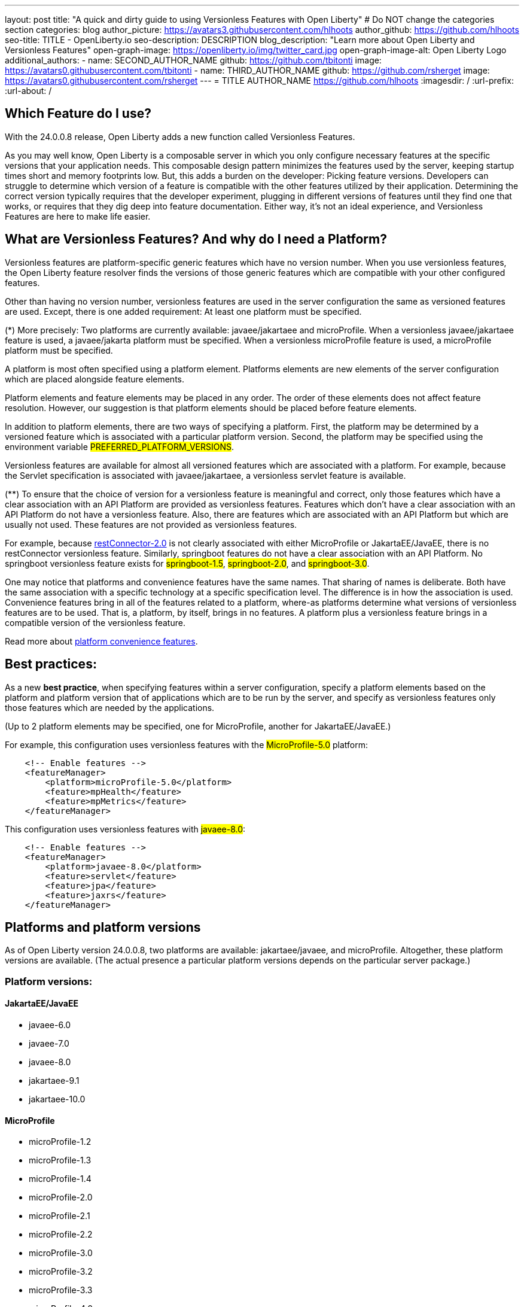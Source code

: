 ---
layout: post
title: "A quick and dirty guide to using Versionless Features with Open Liberty"
# Do NOT change the categories section
categories: blog
author_picture: https://avatars3.githubusercontent.com/hlhoots
author_github: https://github.com/hlhoots
seo-title: TITLE - OpenLiberty.io
seo-description: DESCRIPTION
blog_description: "Learn more about Open Liberty and Versionless Features"
open-graph-image: https://openliberty.io/img/twitter_card.jpg
open-graph-image-alt: Open Liberty Logo
additional_authors: 
- name: SECOND_AUTHOR_NAME
  github: https://github.com/tbitonti
  image: https://avatars0.githubusercontent.com/tbitonti
- name: THIRD_AUTHOR_NAME
  github: https://github.com/rsherget
  image: https://avatars0.githubusercontent.com/rsherget
---
= TITLE
AUTHOR_NAME <https://github.com/hlhoots>
:imagesdir: /
:url-prefix:
:url-about: /
//Blank line here is necessary before starting the body of the post.

// // // // // // // //
// In the preceding section:
// Do not insert any blank lines between any of the lines.
//
// "open-graph-image" is set to OL logo. Whenever possible update this to a more appropriate/specific image (for example if present an image that is being used in the post). 
// However, it can be left empty which will set it to the default
//
// "open-graph-image-alt" is a description of what is in the image (not a caption). When changing "open-graph-image" to
// a custom picture, you must provide a custom string for "open-graph-image-alt".
//
// Replace TITLE with the blog post title
//
// Replace SECOND_AUTHOR_NAME with the name of the second author.
// Replace SECOND_GITHUB_USERNAME with the GitHub user name of the second author.
// Replace THIRD_AUTHOR_NAME with the name of the third author. And so on for fourth, fifth, etc authors.
// Replace THIRD_GITHUB_USERNAME with the GitHub user name of the third author. And so on for fourth, fifth, etc authors.
//
// Replace AUTHOR_NAME with your name as first author.
// Replace GITHUB_USERNAME with your GitHub username eg: lauracowen
// Replace DESCRIPTION with a short summary (~60 words) of the release (a more succinct version of the first paragraph of the post).
//
// Replace AUTHOR_NAME with your name as you'd like it to be displayed, eg: Laura Cowen
//
// Example post: 2020-02-12-faster-startup-Java-applications-criu.adoc
//
// If adding image into the post add :
// -------------------------
// [.img_border_light]
// image::img/blog/FILE_NAME[IMAGE CAPTION ,width=70%,align="center"]
// -------------------------
// "[.img_border_light]" = This adds a faint grey border around the image to make its edges sharper. Use it around
// screenshots but not around diagrams. Then double check how it looks.
// There is also a "[.img_border_dark]" class which tends to work best with screenshots that are taken on dark backgrounds.
// Once again make sure to double check how it looks
// Change "FILE_NAME" to the name of the image file. Also make sure to put the image into the right folder which is: img/blog
// change the "IMAGE CAPTION" to a couple words of what the image is
// // // // // // // //

== Which Feature do I use?

With the 24.0.0.8 release, Open Liberty adds a new function called Versionless Features.

As you may well know, Open Liberty is a composable server in which you only configure necessary features at the specific versions that your application needs.  This composable design pattern minimizes the features used by the server, keeping startup times short and memory footprints low.  But, this adds a burden on the developer: Picking feature versions.  Developers can struggle to determine which version of a feature is compatible with the other features utilized by their application.  Determining the correct version typically requires that the developer experiment, plugging in different versions of features until they find one that works, or requires that they dig deep into feature documentation.  Either way, it’s not an ideal experience, and Versionless Features are here to make life easier.

== What are Versionless Features?  And why do I need a Platform?

Versionless features are platform-specific generic features which have no version number.   When you use versionless features, the Open Liberty feature resolver finds the versions of those generic features which are compatible with your other configured features.  

Other than having no version number, versionless features are used in the server configuration the same as versioned features are used.  Except, there is one added requirement: At least one platform must be specified.  

(*) More precisely: Two platforms are currently available: javaee/jakartaee and microProfile.  When a versionless javaee/jakartaee feature is used, a javaee/jakarta platform must be specified.  When a versionless microProfile feature is used, a microProfile platform must be specified.

A platform is most often specified using a platform element.  Platforms elements are new elements of the server configuration which are placed alongside feature elements.

Platform elements and feature elements may be placed in any order.  The order of these elements does not affect feature resolution.  However, our suggestion is that platform elements should be placed before feature elements.

In addition to platform elements, there are two ways of specifying a platform.  First, the platform may be determined by a versioned feature which is associated with a particular platform version.  Second, the platform may be specified using the environment variable #PREFERRED_PLATFORM_VERSIONS#.

Versionless features are available for almost all versioned features which are associated with a platform.  For example, because the Servlet specification is associated with javaee/jakartaee, a versionless servlet feature is available.

(**) To ensure that the choice of version for a versionless feature is meaningful and correct, only those features which have a clear association with an API Platform are provided as versionless features.  Features which don’t have a clear association with an API Platform do not have a versionless feature.  Also, there are features which are associated with an API Platform but which are usually not used.  These features are not provided as versionless features.

For example, because  link:https://openliberty.io/docs/latest/reference/feature/restConnector-2.0.html[restConnector-2.0] is not clearly associated with either MicroProfile or JakartaEE/JavaEE, there is no restConnector versionless feature.  Similarly, springboot features do not have a clear association with an API Platform.  No springboot versionless feature exists for #springboot-1.5#, #springboot-2.0#, and #springboot-3.0#.

One may notice that platforms and convenience features have the same names.  That sharing of names is deliberate.  Both have the same association with a specific technology at a specific specification level.  The difference is in how the association is used.  Convenience features bring in all of the features related to a platform, where-as platforms determine what versions of versionless features are to be used.  That is, a platform, by itself, brings in no features.  A platform plus a versionless feature brings in a compatible version of the versionless feature.

Read more about link:https://openliberty.io/docs/latest/reference/feature/feature-overview.html#conv[platform convenience features].

== Best practices:

As a new *best practice*, when specifying features within a server configuration, specify a platform elements based on the platform and platform version that of applications which are to be run by the server, and specify as versionless features only those features which are needed by the applications.

(Up to 2 platform elements may be specified, one for MicroProfile, another for JakartaEE/JavaEE.)

For example, this configuration uses versionless features with the #MicroProfile-5.0# platform:  
```
    <!-- Enable features -->
    <featureManager>
        <platform>microProfile-5.0</platform>
	<feature>mpHealth</feature>
	<feature>mpMetrics</feature>
    </featureManager>
```
This configuration uses versionless features with #javaee-8.0#:
```
    <!-- Enable features -->
    <featureManager>
    	<platform>javaee-8.0</platform>
	<feature>servlet</feature>
	<feature>jpa</feature>
	<feature>jaxrs</feature>
    </featureManager>
```

== Platforms and platform versions

As of Open Liberty version 24.0.0.8, two platforms are available: jakartaee/javaee, and microProfile.  Altogether, these platform versions are available.  (The actual presence a particular platform versions depends on the particular server package.)

=== Platform versions:

==== JakartaEE/JavaEE

* javaee-6.0
* javaee-7.0
* javaee-8.0 
* jakartaee-9.1
* jakartaee-10.0

==== MicroProfile

* microProfile-1.2
* microProfile-1.3
* microProfile-1.4
* microProfile-2.0
* microProfile-2.1
* microProfile-2.2
* microProfile-3.0
* microProfile-3.2
* microProfile-3.3
* microProfile-4.0
* microProfile-4.1
* microProfile-5.0
* microProfile-6.0
* microProfile-6.1

== Versionless features

These versionless features are available.  Many are available with two names, since most of these were renamed within the transition from javaee to jakartaee.  When two names are given, the format is jakartaee-name / javaee-name.

* jakartaee/javaee versionless features:
* appAuthentication / jaspic
* appAuthorization / jacc
* appClientSupport
* appSecurity
* batch
* beanValidation
* cdi
* concurrent
* connectors / jca
* connectorsInboundSecurity / jcainboundsecurity
* data
* enterpriseBeans / ejb
* enterpriseBeansHome / ejbhome
* enterpriseBeansLite / ejblite
* expressionLanguage / el
* enterpriseBeansPersistentTimer / ejbpersistenttimer
* enterpriseBeansRemote / ejbremote
* faces / jsf
* j2eeManagement
* mail / javaMail
* jdbc
* jsonb
* jsonp
* managedBeans
* mdb
* messaging / jms
* messagingClient / wasjmsclient
* messagingSecurity / wasjmssecurity
* messagingServer / wasjmsserver
* pages / jsp
* persistence / jpa
* restfulWS / jaxrs
* restfulWSClient / jaxrsclient
* servlet
* websocket
* xmlBinding / jaxb
* xmlWS / jaxws
* microProfile versionless features:
* mpConfig
* mpFaultTolerance 
* mpHealth
* mpJwt
* mpMetrics
* mpOpenAPI
* mpOpenTracing
* mpRestClient
* mpTelemetry

==== Non-versionless features:

Not all public features are available as versionless features.

These features have an association with jakartaee/javaee, but are not available as versionless features:

* facesContainer / jsfcontainer
* persistenceContainer / jpacontainer

facesContainer and persistenceContainer enable third party faces and persistence implementations, and are not used unless a third party implementation is being used.

These features are weakly associated with jakartaee/javaee, but are not available as versionless features:

* distributedMap
* jndi
* jpaContainer
* json
* jwt
* monitor
* opentracing
* persistenceContainer
* restConnector
* ssl

== Specifying Platforms

Now that we’ve discussed Versionless Features and Platforms at a high level, let’s talk a little bit more in depth about the configuration options.

As mentioned previously, there are 3 ways to specify the platform. 

1. In the server.xml with a platform element.

Configuring platform elements in the server.xml file is the best practice. Simply add a #<platform># element under the #<featureManager># configuration, similar to the following:
```
    <!-- Enable features -->
    <featureManager>
    	<platform>microProfile-6.1</platform>
	<feature>mpHealth</feature>
	<feature>mpMetrics</feature>
    </featureManager>
```

2. In the server.xml with a versioned feature instead of a platform.

In many cases, a platform may be determined from versioned features.  Sometimes, just one versioned feature is sufficient, however, and in particular for microProfile, more than one versioned feature may be needed.  A Platform version will only be chosen when 1 or more versioned features defined have a single shared platform version.

For example, because #mpHealth-3.0# is associated with #microProfile-4.0#, the following configurations are equivalent:

===== A server configuration that uses a platform element:
```
    <!-- Enable features -->
    <featureManager>
        <platform>microProfile-4.0</platform>
	<feature>mpHealth</feature>
	<feature>mpMetrics</feature>
        <feature>mpConfig>/feature>
    </featureManager>
```
===== A server configuration that uses a versioned feature:
```
    <!-- Enable features -->
    <featureManager>
	<feature>mpHealth-3.0</feature>
	<feature>mpMetrics</feature>
        <feature>mpConfig>/feature>
    </featureManager>
```
//Unsure if we want to get this technical about it, feel free to delete the below sentences.

The feature mpHealth is part of MicroProfile-4.0, and no other MicroProfile version, so we can determine the platform version with just this feature. mpMetrics and mpConfig will both resolve to their versions that are part of MicroProfile-4.0. mpMetrics will resolve to #mpMetrics-3.0# and mpConfig will resolve to #mpConfig-2.0#.

3. In an environment variable.

Platforms may be specified using environment variable #PREFERRED_PLATFORM_VERSIONS#.  This variable can be specified in two locations:

a. In the #server.env# configuration file.

```
# Define the Platform selector values
PREFERRED_PLATFORM_VERSIONS="microProfile-6.0, jakartaee-10"
```

b. In the shell environment 
```
$ export PREFERRED_PLATFORM_VERSIONS="microProfile-6.0, jakartaee-10"
```

== Server packaging command

The ‘server package’ command is a command line application that can be utilized by developers to package up their application and all required server related components after development is completed.  This is very useful when moving the application to a new environment or moving it to a container image for the Cloud.

As mentioned above the *best practice* is to use the server.xml to define your Platform selector.  If you do utilize the #PREFERRED_PLATFORM_VERSIONS# environment variable its also a best practice to specify that value in the ‘server.env’ configruation file vs in the actual environment shell.  If you utilize the #PREFERRED_PLATFORM_VERSIONS# variable as a true environment variable in the shell outside of the ‘server.env’ file, and you use the ‘server package’ command the variable will not be retained during packaging.  

If this scenario occurs, the ‘server package’ command will issue a warning as follows:

```
CWWKE0969W: A manual PREFERRED_PLATFORM_VERSION environment variable was specified during server packaging.
```

In the new environment where the packaged server will be executed, the user would have to re-create the PREFERRED_PLATFORM_VERSION with the same platform values.

== Download packages

Versionless Features will be included in the various link:https://openliberty.io/start/#downloads-pkg[download packages].  As an example, the microProfile-4 package currently contains the following features:
```
<feature>microProfile-4.0</feature>
<feature>microProfile-4.1</feature>
<feature>localConnector-1.0</feature>
```
As an update to include Versionless Features, the following will be added to the MicroProfile-4 package:
```
<feature>appSecurity</feature>
<feature>cdi</feature>
<feature>el</feature>
<feature>jaxrs</feature>
<feature>jaxrsClient</feature>
<feature>jndi</feature>
<feature>jsonb</feature>
<feature>jsonp</feature>
<feature>mpJwt</feature>
<feature>mpFaultTolerance</feature>
<feature>mpOpenAPI</feature>
<feature>mpOpenTracing</feature>
<feature>mpRestClient</feature>
<feature>mpHealth</feature>
<feature>mpMetrics</feature>
<feature>mpConfig</feature>
<feature>servlet</feature>
```
Other existing packages will follow in similar fashion by adding the versionless features corresponding to the included versioned features.

== We welcome your feedback

We hope that versionless features gives you a better developer experience with choosing Open Liberty features.  Please let us know what you think on link:https://groups.io/g/openliberty[our mailing list]. If you hit a problem, link:https://stackoverflow.com/questions/tagged/open-liberty[post a question on StackOverflow]. If you hit a bug, link:https://github.com/OpenLiberty/open-liberty/issues[please raise an issue].


// // // // // // // //
// LINKS
//
// OpenLiberty.io site links:
// link:{url-prefix}/guides/microprofile-rest-client.html[Consuming RESTful Java microservices]
// 
// Off-site links:
// link:https://openapi-generator.tech/docs/installation#jar[Download Instructions]
//
// // // // // // // //
